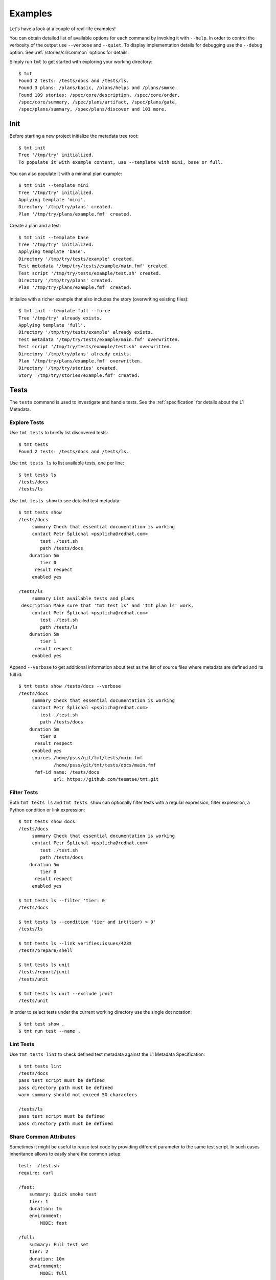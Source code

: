 .. _examples:

======================
    Examples
======================

Let's have a look at a couple of real-life examples!

You can obtain detailed list of available options for each command
by invoking it with ``--help``. In order to control the verbosity
of the output use ``--verbose`` and ``--quiet``. To display
implementation details for debugging use the ``--debug`` option.
See :ref:`/stories/cli/common` options for details.

Simply run ``tmt`` to get started with exploring your working
directory::

    $ tmt
    Found 2 tests: /tests/docs and /tests/ls.
    Found 3 plans: /plans/basic, /plans/helps and /plans/smoke.
    Found 109 stories: /spec/core/description, /spec/core/order,
    /spec/core/summary, /spec/plans/artifact, /spec/plans/gate,
    /spec/plans/summary, /spec/plans/discover and 103 more.



Init
~~~~~~~~~~~~~~~~~~~~~~~~~~~~~~~~~~~~~~~~~~~~~~~~~~~~~~~~~~~~~~~~~~

Before starting a new project initialize the metadata tree root::

    $ tmt init
    Tree '/tmp/try' initialized.
    To populate it with example content, use --template with mini, base or full.

You can also populate it with a minimal plan example::

    $ tmt init --template mini
    Tree '/tmp/try' initialized.
    Applying template 'mini'.
    Directory '/tmp/try/plans' created.
    Plan '/tmp/try/plans/example.fmf' created.

Create a plan and a test::

    $ tmt init --template base
    Tree '/tmp/try' initialized.
    Applying template 'base'.
    Directory '/tmp/try/tests/example' created.
    Test metadata '/tmp/try/tests/example/main.fmf' created.
    Test script '/tmp/try/tests/example/test.sh' created.
    Directory '/tmp/try/plans' created.
    Plan '/tmp/try/plans/example.fmf' created.

Initialize with a richer example that also includes the story
(overwriting existing files)::

    $ tmt init --template full --force
    Tree '/tmp/try' already exists.
    Applying template 'full'.
    Directory '/tmp/try/tests/example' already exists.
    Test metadata '/tmp/try/tests/example/main.fmf' overwritten.
    Test script '/tmp/try/tests/example/test.sh' overwritten.
    Directory '/tmp/try/plans' already exists.
    Plan '/tmp/try/plans/example.fmf' overwritten.
    Directory '/tmp/try/stories' created.
    Story '/tmp/try/stories/example.fmf' created.



Tests
~~~~~~~~~~~~~~~~~~~~~~~~~~~~~~~~~~~~~~~~~~~~~~~~~~~~~~~~~~~~~~~~~~

The ``tests`` command is used to investigate and handle tests.
See the :ref:`specification` for details about the L1 Metadata.


Explore Tests
------------------------------------------------------------------

Use ``tmt tests`` to briefly list discovered tests::

    $ tmt tests
    Found 2 tests: /tests/docs and /tests/ls.

Use ``tmt tests ls`` to list available tests, one per line::

    $ tmt tests ls
    /tests/docs
    /tests/ls

Use ``tmt tests show`` to see detailed test metadata::

    $ tmt tests show
    /tests/docs
         summary Check that essential documentation is working
         contact Petr Šplíchal <psplicha@redhat.com>
            test ./test.sh
            path /tests/docs
        duration 5m
            tier 0
          result respect
         enabled yes

    /tests/ls
         summary List available tests and plans
     description Make sure that 'tmt test ls' and 'tmt plan ls' work.
         contact Petr Šplíchal <psplicha@redhat.com>
            test ./test.sh
            path /tests/ls
        duration 5m
            tier 1
          result respect
         enabled yes

Append ``--verbose`` to get additional information about test as
the list of source files where metadata are defined and its full id::

    $ tmt tests show /tests/docs --verbose
    /tests/docs
         summary Check that essential documentation is working
         contact Petr Šplíchal <psplicha@redhat.com>
            test ./test.sh
            path /tests/docs
        duration 5m
            tier 0
          result respect
         enabled yes
         sources /home/psss/git/tmt/tests/main.fmf
                 /home/psss/git/tmt/tests/docs/main.fmf
          fmf-id name: /tests/docs
                 url: https://github.com/teemtee/tmt.git


Filter Tests
------------------------------------------------------------------

Both ``tmt tests ls`` and ``tmt tests show`` can optionally filter
tests with a regular expression, filter expression, a Python
condition or link expression::

    $ tmt tests show docs
    /tests/docs
         summary Check that essential documentation is working
         contact Petr Šplíchal <psplicha@redhat.com>
            test ./test.sh
            path /tests/docs
        duration 5m
            tier 0
          result respect
         enabled yes

    $ tmt tests ls --filter 'tier: 0'
    /tests/docs

    $ tmt tests ls --condition 'tier and int(tier) > 0'
    /tests/ls

    $ tmt tests ls --link verifies:issues/423$
    /tests/prepare/shell

    $ tmt tests ls unit
    /tests/report/junit
    /tests/unit

    $ tmt tests ls unit --exclude junit
    /tests/unit

In order to select tests under the current working directory use
the single dot notation::

    $ tmt test show .
    $ tmt run test --name .


Lint Tests
------------------------------------------------------------------

Use ``tmt tests lint`` to check defined test metadata against the
L1 Metadata Specification::

    $ tmt tests lint
    /tests/docs
    pass test script must be defined
    pass directory path must be defined
    warn summary should not exceed 50 characters

    /tests/ls
    pass test script must be defined
    pass directory path must be defined


Share Common Attributes
------------------------------------------------------------------

Sometimes it might be useful to reuse test code by providing
different parameter to the same test script. In such cases
inheritance allows to easily share the common setup::

    test: ./test.sh
    require: curl

    /fast:
        summary: Quick smoke test
        tier: 1
        duration: 1m
        environment:
            MODE: fast

    /full:
        summary: Full test set
        tier: 2
        duration: 10m
        environment:
            MODE: full

In the example above, two tests are defined, both executing the
same ``test.sh`` script but providing a different environment
variable which instructs the test to perform a different set of
actions.


Create Tests
------------------------------------------------------------------

Use ``tmt test create`` to create a new test based on a template::

    $ tmt test create /tests/smoke
    Template (shell or beakerlib): shell
    Directory '/home/psss/git/tmt/tests/smoke' created.
    Test metadata '/home/psss/git/tmt/tests/smoke/main.fmf' created.
    Test script '/home/psss/git/tmt/tests/smoke/test.sh' created.

Specify templates non-interactively with ``-t`` or ``--template``::

    $ tmt tests create --template shell /tests/smoke
    $ tmt tests create --t beakerlib /tests/smoke

Use ``-f`` or ``--force`` option to overwrite existing files.


Import Tests
------------------------------------------------------------------

Use ``tmt tests import`` to gather old metadata stored in
different sources and convert them into the new ``fmf`` format.
By default ``Makefile`` and ``PURPOSE`` files in the current
directory are inspected plus the ``Nitrate`` and ``Polarion`` test
case management systems are contacted to gather all related
metadata.

In order to fetch data from Nitrate you need to have ``nitrate``
module installed. For each test case found in Nitrate separate fmf
file is created with metadata unique to that case. Common metadata
found in all test cases are stored in ``main.fmf``. You can use
``--no-nitrate`` to disable Nitrate integration, ``--no-makefile``
and ``--no-purpose`` switches to disable the other two metadata
sources.

To read data from Polarion you need to install and setup
``pylero`` library (described in `Export tests`_) and enable it
with the ``--polarion`` flag.  If you are importing a single test
case you can specify ``--polarion-case-id`` instead of searching
by values pulled from other sources and you can specify
``--no-link-polarion`` to not save Polarion links.  It reads
summary, description, enabled status, assignee, id, component,
tags and links. If ``id`` is not found in Polarion it's generated
and exported.

Manual test cases can be imported from Nitrate using the
``--manual`` option. Provide either ``--case ID`` or ``--plan ID``
with the Nitrate test case/plan identifier to select which test
case should be imported or which test plan should be checked for
manual test cases. Directory ``Manual`` will be created in the fmf
root directory and manual test cases will be imported there.

Example output of metadata conversion::

    $ tmt test import
    Checking the '/home/psss/git/tmt/examples/convert' directory.
    Makefile found in '/home/psss/git/tmt/examples/convert/Makefile'.
    task: /tmt/smoke
    summary: Simple smoke test
    test: ./runtest.sh
    contact: Petr Splichal <psplicha@redhat.com>
    component: tmt
    duration: 5m
    require: fmf
    recommend: tmt
    Purpose found in '/home/psss/git/tmt/examples/convert/PURPOSE'.
    description:
    Just run 'tmt --help' to make sure the binary is sane.
    This is really that simple. Nothing more here. Really.
    Nitrate test case found 'TC#0603489'.
    extra-summary: tmt convert test
    contact: Petr Šplíchal <psplicha@redhat.com>
    environment:
    {'TEXT': 'Text with spaces', 'X': '1', 'Y': '2', 'Z': '3'}
    tag: ['NoRHEL4', 'NoRHEL5', 'Tier3']
    tier: 3
    component: tmt
    enabled: True
    adjust:
      - enabled: false
        when: distro ~= rhel-4, rhel-5
        continue: false
      - environment:
            PHASES: novalgrind
        when: arch == s390x
        continue: false
    Metadata successfully stored into '/home/psss/git/tmt/examples/convert/main.fmf'.

And here's the resulting ``main.fmf`` file::

    summary: Simple smoke test
    description: |
        Just run 'tmt --help' to make sure the binary is sane.
        This is really that simple. Nothing more here. Really.
    contact: Petr Šplíchal <psplicha@redhat.com>
    component:
    - tmt
    test: ./runtest.sh
    require:
    - fmf
    recommend:
    - tmt
    environment:
        TEXT: Text with spaces
        X: '1'
        Y: '2'
        Z: '3'
    duration: 5m
    enabled: true
    tag:
    - NoRHEL4
    - NoRHEL5
    - Tier3
    tier: '3'
    adjust:
      - enabled: false
        when: distro ~= rhel-4, rhel-5
        continue: false
      - environment:
            PHASES: novalgrind
        when: arch == s390x
        continue: false
    extra-summary: tmt convert test
    extra-task: /tmt/smoke
    extra-nitrate: TC#0603489


Export Tests
------------------------------------------------------------------

Use ``tmt tests export`` command to export test metadata into
different formats and tools. By default all available tests are
exported, specify regular expression matching test name to export
only selected tests or use ``.`` to export tests under the current
directory::

    $ tmt tests export --how nitrate .
    Test case 'TC#0603489' found.
    summary: tmt convert test
    script: /tmt/smoke
    components: tmt
    tags: NoRHEL4 Tier3 NoRHEL5 fmf-export
    default tester: psplicha@redhat.com
    estimated time: 5m
    status: CONFIRMED
    arguments: TEXT='Text with spaces' X=1 Y=2 Z=3
    Structured Field:
    distro = rhel-6: False
    description: Simple smoke test
    purpose-file: Just run 'tmt --help' to make sure the binary is sane.
    This is really that simple. Nothing more here. Really.
    fmf id:
    name: /
    path: /examples/convert
    url: https://github.com/teemtee/tmt.git
    Test case 'TC#0603489' successfully exported to nitrate.

    $ tmt test export --how polarion --project-id TMT --create .
    Test case 'TMT-42' created.
    title: This is case what already exists inside polarion
    description: tmt /existing_testcase - This is case what already exists inside polarion
    script: https://github.com/teemtee/tmt.git
    components: tmt
    tags: integration fmf-export
    enabled: True
    Append the Polarion test case link.
    implements: https://polarion.example/polarion/#/project/TMT/workitem?id=TMT-42
    Test case 'This is case what already exists inside polarion' successfully exported to Polarion.

Before export to ``--nitrate`` tmt checks that used test
metadata are committed to git and present on ``origin`` remote.
On own risk the failure can be ignored with ``--ignore-git-validation``.

Nitrate test case can be created from test metadata with ``--create``.
By default existing cases are detected each time, if you need to
create additional nitrate test case use ``--duplicate``.
Export will append ``extra-nitrate`` to the test metadata.
Those changes have to be committed and pushed manually.

To include nitrate test case in general plans use ``--general``.
Set of general plans to which the test case will be linked is
detected from the :ref:`/spec/tests/component`. Any additional
general plan will be removed.

For newly created nitrate test case it can be useful to add it
to all open nitrate test runs under its general plans. This can be
done using the ``--link-runs`` option.

Use the ``--bugzilla`` option together with ``--how nitrate`` or
``--how polarion`` to link bugs marked as ``verifies``
in the :ref:`/spec/core/link` attribute with the corresponding
Nitrate/Polarion test case.

Almost all important attributes should be pulled from fmf metadata
both for Nitrate and Polarion including: Title, Description,
Author, Assignee, Automation, Automation script, Level, Component,
Test type, Tags, Importance, Status, Linked BZs and possibly more
in the future.

Also a unique id generated by tmt (automatically during export) is
added into Notes (Nitrate) or Test Case ID (Polarion) fields for
matching cases across all test case management systems.

Configuration and guide for setting up nitrate can be found
at https://github.com/psss/python-nitrate

Configuration and guide for setting up pylero can be found
at https://github.com/RedHatQE/pylero

Test Libraries
------------------------------------------------------------------

In order to prevent unnecessary test code duplication it makes
sense to use a test library which implements frequently repeated
actions. Currently beakerlib libraries are supported. They can be
defined in the :ref:`/spec/tests/require` attribute and are
fetched during the :ref:`/spec/plans/discover` step.

Use the short backward-compatible syntax to fetch libraries from
the `default repository`__::

    require: library(openssl/certgen)

__ https://github.com/beakerlib/

The full fmf identifier allows to fetch libraries from arbitrary
location::

    require:
        - url: https://github.com/beakerlib/openssl
          name: /certgen

See the :ref:`/spec/tests/require` attribute specification for
detailed description of the syntax and available keys.



Plans
~~~~~~~~~~~~~~~~~~~~~~~~~~~~~~~~~~~~~~~~~~~~~~~~~~~~~~~~~~~~~~~~~~

The ``plans`` command is used to investigate and handle plans.
See the :ref:`specification` for details about the L2 Metadata.


Explore Plans
------------------------------------------------------------------

Exploring ``plans`` is similar to using ``tests``::

    $ tmt plans
    Found 3 plans: /plans/basic, /plans/helps and /plans/smoke.

Use ``tmt plans ls`` and ``tmt plans show`` to output plan names
and detailed plan information, respectively::

    $ tmt plans ls
    /plans/basic
    /plans/helps
    /plans/smoke

    $ tmt plans show
    /plans/basic
         summary Essential command line features
        discover
             how fmf
      repository https://github.com/teemtee/tmt
        revision devel
          filter tier: 0,1
         prepare
             how ansible
        playbook plans/packages.yml

    /plans/helps
         summary Check help messages
        discover
             how shell

    /plans/smoke
         summary Just a basic smoke test
         execute
             how shell
          script tmt --help

Verbose output and filtering are similar as for exploring tests.
See `Explore Tests`_ and `Filter Tests`_ for more examples.


Create Plans
------------------------------------------------------------------

Use ``tmt plan create`` to create a new plan with templates::

    tmt plans create --template mini /plans/smoke
    tmt plans create --t full /plans/features

In order to override default template content directly from the
command line use individual step options and provide desired data
in the ``yaml`` format::

    tmt plan create /plans/custom --template mini \
        --discover '{how: "fmf", name: "internal", url: "https://internal/repo"}' \
        --discover '{how: "fmf", name: "external", url: "https://external/repo"}'

Options ``-f`` or ``--force`` can be used to overwrite existing
files.


Lint Plans
------------------------------------------------------------------

Use ``tmt plan lint`` to check defined plan metadata against the L2
Metadata Specification::

    $ tmt plan lint
    /plans/smoke
    pass correct attributes are used

    /plans/features/advanced
    pass correct attributes are used
    pass fmf remote id in 'default' is valid

    /plans/features/basic
    pass correct attributes are used
    pass fmf remote id in 'default' is valid


.. _inherit-plans:

Inherit Plans
------------------------------------------------------------------

If several plans share similar content it is possible to use
inheritance to prevent unnecessary duplication of the data::

    discover:
        how: fmf
        url: https://github.com/teemtee/tmt
    prepare:
        how: ansible
        playbook: ansible/packages.yml
    execute:
        how: tmt

    /basic:
        summary: Quick set of basic functionality tests
        discover+:
            filter: tier:1

    /features:
        summary: Detailed tests for individual features
        discover+:
            filter: tier:2

Note that a ``+`` sign should be used if you want to extend the
parent data instead of replacing them. See the `fmf features`_
documentation for a detailed description of the hierarchy,
inheritance and merging attributes.

.. _fmf features: https://fmf.readthedocs.io/en/latest/features.html


.. _multiple-configs:

Multiple Configs
------------------------------------------------------------------

Step can contain multiple configurations. In this case provide
each config with a unique name. Applying ansible playbook and
executing custom script in a single :ref:`/spec/plans/prepare`
step could look like this::

    prepare:
      - name: packages
        how: ansible
        playbook: plans/packages.yml
      - name: services
        how: shell
        script: systemctl start service

Another common use case which can be easily covered by multiple
configs can be fetching tests from multiple repositories during
the :ref:`/spec/plans/discover` step::

    discover:
      - name: upstream
        how: fmf
        url: https://github.com/teemtee/tmt
      - name: fedora
        how: fmf
        url: https://src.fedoraproject.org/rpms/tmt/


Extend Steps
------------------------------------------------------------------

When defining multiple configurations for a step it is also
possible to make use of fmf inheritance. For example the common
preparation config can be defined up in the hierarchy::

    prepare:
      - name: tmt
        how: install
        package: tmt

Extending the prepare config in a child plan to install additional
package then could be done in the following way::

    prepare+:
      - name: pytest
        how: install
        package: python3-pytest

Eventually, use :ref:`/spec/core/adjust` to extend the step
conditionally::

    adjust:
      - when: distro == fedora
        prepare+:
          - name: pytest
            how: install
            package: python3-pytest


Parametrize Plans
------------------------------------------------------------------

It is possible to parametrize plans using environment variables and
context. This may be useful to reduce duplication, for example in
CI systems.

For :ref:`/spec/plans/environment` variables the syntax is
standard, both ``$var`` and ``${var}`` may be used. The values of
variables are taken from the ``--environment`` command line option
and the ``environment`` plan attribute. If a variable is defined
using both the attribute and the option, the value from the
``--environment`` option has a priority::

    discover:
        how: fmf
        url: https://github.com/teemtee/${REPO}

    $ tmt run -e REPO=tmt

For :ref:`context</spec/context>` parametrization the syntax is
``$@dimension`` or ``$@{dimension}``. The values are set according
to the defined context specified using ``--context`` command line
option and the ``context`` plan attribute::

    context:
        branch: main
    discover:
        how: fmf
        url: https://github.com/teemtee/tmt
        ref: $@{branch}

    $ tmt -c branch=tmt run

Dynamic ``ref`` Evaluation
------------------------------------------------------------------

When using test branching for test maintenance it becomes handy to
be able to set ``ref`` dynamically depending on the provided
:ref:`/spec/context`. This is possible using a special file in tmt format
stored in a default branch of a tests repository. That special file
should contain rules assigning attribute ``ref`` in an ``adjust``
block depending on the context.

Dynamic ``ref`` assignment is enabled whenever a test plan reference
has the format ``ref: @FILEPATH``.

Example of a test plan::

    discover:
        how: fmf
        url: https://github.com/teemtee/repo
        ref: "@.tmtref"

Example of a dynamic ``ref`` definition file in ``repo/.tmtref``::

    ref: main
    adjust:
      - when: distro == centos-stream-9
        ref: rhel-9
      - when: distro == fedora
        ref: fedora
      - when: distro == rhel-9
        ref: rhel-9

The definition file can also be parametrized using environment
variables or context dimensions::

    ref: main
    adjust:
      - when: distro == fedora or distro == rhel
        ref: $@distro


Stories
~~~~~~~~~~~~~~~~~~~~~~~~~~~~~~~~~~~~~~~~~~~~~~~~~~~~~~~~~~~~~~~~~~

The ``stories`` command is used to investigate and handle stories.
See the :ref:`specification` for details about the L3 Metadata.


Explore Stories
------------------------------------------------------------------

Exploring ``stories`` is quite similar to using ``tests`` or
``plans``::

    $ tmt stories
    Found 109 stories: /spec/core/description, /spec/core/order,
    /spec/core/summary, /spec/plans/artifact, /spec/plans/gate,
    /spec/plans/summary, /spec/plans/discover and 102 more.

The ``tmt stories ls`` and ``tmt stories show`` commands output
the names and the detailed information, respectively::

    $ tmt stories ls
    /spec/core/description
    /spec/core/order
    /spec/core/summary
    ...

    $ tmt stories show
    /spec/core/description
         summary Detailed description of the object
           story I want to have common core attributes used consistently
                 across all metadata levels.
     description Multiline ``string`` describing all important aspects of
                 the object. Usually spans across several paragraphs. For
                 detailed examples using a dedicated attributes 'examples'
                 should be considered.
     ...

Verbose output and filtering are similar as for exploring tests.
See `Explore Tests`_ and `Filter Tests`_ for more examples.


Filter Stories
------------------------------------------------------------------

Additionally, and specifically to stories, special flags are
available for binary status filtering::

    $ tmt stories show --help | grep only
      -i, --implemented    Implemented stories only.
      -I, --unimplemented  Unimplemented stories only.
      -t, --verified       Stories verified by tests.
      -T, --unverified     Stories not verified by tests.
      -d, --documented     Documented stories only.
      -D, --undocumented   Undocumented stories only.
      -c, --covered        Covered stories only.
      -C, --uncovered      Uncovered stories only.

    $ tmt stories ls --implemented
    /spec/core/summary
    /stories/api/plan/attributes/artifact
    /stories/api/plan/attributes/gate
    ...

    $ tmt stories show --documented
    /stories/cli/common/debug
         summary Print out everything tmt is doing
           story I want to have common command line options consistenly used
                 across all supported commands and subcommands.
         example tmt run -d
                 tmt run --debug
     implemented /tmt/cli
      documented /tmt/cli
    ...

In order to select stories under the current working directory use
the single dot notation::

    $ tmt story show .


Story Coverage
------------------------------------------------------------------

Current status of the code, test and documentation coverage can be
checked using the ``tmt story coverage`` command::

    $ tmt story coverage
    code test docs story
    todo todo todo /spec/core/description
    todo todo todo /spec/core/order
    done todo todo /spec/core/summary
    ...
    done todo todo /stories/cli/usability/completion
     39%   9%   9% from 109 stories


Create Stories
------------------------------------------------------------------

The ``tmt story create`` command can be used to create a new story
based on given template::

    tmt story create --template full /stories/usability

Use ``-f`` or ``--force`` to overwrite existing files.

Lint Stories
-------------------------------------------------------------------

The ``tmt story lint`` checks defined story metadata against the L3
Metadata Specification::

    $ tmt story lint

    /spec/tests/recommend
    pass correct attributes are used
    warn summary should not exceed 50 characters

    /spec/tests/result
    pass correct attributes are used

    /spec/tests/summary
    fail unknown attribute 'links' is used


Lint
~~~~~~~~~~~~~~~~~~~~~~~~~~~~~~~~~~~~~~~~~~~~~~~~~~~~~~~~~~~~~~~~~~

The ``tmt lint`` command checks all the present metadata against
the L1, L2 and L3 Metadata Specification. It combines all the
partial lint commands (test, plan and story) into one::

    $ tmt lint
    /tests/plan/create
    pass test script must be defined
    pass directory path must be absolute
    pass directory path must exist
    warn summary should not exceed 50 characters
    pass correct attributes are used

    /spec/plans/prepare/ansible
    pass correct attributes are used
    warn summary should not exceed 50 characters

    /stories/cli/story/create
    pass correct attributes are used
    warn summary is very useful for quick inspection


Run
~~~~~~~~~~~~~~~~~~~~~~~~~~~~~~~~~~~~~~~~~~~~~~~~~~~~~~~~~~~~~~~~~~

The ``tmt run`` command is used to execute tests. By default all
steps for all discovered test plans are executed::

    $ tmt run
    /var/tmp/tmt/run-581

    /plans/basic
        discover
            how: fmf
            directory: /home/psss/git/tmt
            filter: tier: 0,1,2
            summary: 15 tests selected
        provision
            how: local
            distro: Fedora release 32 (Thirty Two)
            summary: 1 guest provisioned
        prepare
            how: ansible
            playbook: ansible/packages.yml
            how: install
            summary: Install required packages
            package: beakerlib
            summary: 2 preparations applied
        execute
            how: tmt
            summary: 15 tests executed
        report
            how: display
            summary: 15 tests passed
        finish
            summary: 0 tasks completed

Even if there are no :ref:`/spec/plans` defined it is still
possible to execute tests and custom scripts. See the default
:ref:`/stories/cli/run/default/plan` story for details.

Dry run mode is enabled with the ``--dry`` option::

    tmt run --dry

Each test run creates a workdir where relevant data such as tests
code from the discover step or test results from the execute step
are stored. If you don't need to investigate test logs and other
artifacts generated by the run you can remove the workdir after
the execution is finished::

    tmt run --remove
    tmt run --rm
    tmt run -r


Select Plans
------------------------------------------------------------------

Choose which plans should be executed::

    $ tmt run plan --name basic
    /var/tmp/tmt/run-083

    /plans/basic
        discover
            how: fmf
            url: https://github.com/teemtee/tmt
            ref: devel
            filter: tier: 0,1
            tests: 2 tests selected
        provision
        prepare
        execute
            how: tmt
            result: 2 tests passed, 0 tests failed
        report
        finish


Select Tests
------------------------------------------------------------------

Run only a subset of available tests across all plans::

    $ tmt run test --filter tier:1
    /plans/basic
        discover
            how: fmf
            url: https://github.com/teemtee/tmt
            ref: devel
            filter: tier: 0,1
            tests: 1 test selected
        ...

    /plans/helps
        discover
            how: shell
            directory: /home/psss/git/tmt
            tests: 0 tests selected
        ...

    /plans/smoke
        discover
            how: shell
            tests: 0 tests selected
        ...

To run only tests defined in the current working directory::

    $ tmt run test --name .

Select Steps
------------------------------------------------------------------

The test execution is divided into the following six steps:
``discover``, ``provision``, ``prepare``, ``execute``, ``report``
and ``finish``. See the :ref:`specification` for more details
about individual steps.

It is possible to execute only selected steps. For example in
order to see which tests would be executed without actually
running them choose the ``discover`` step::

    $ tmt run discover
    /var/tmp/tmt/run-085

    /plans/basic
        discover
            how: fmf
            url: https://github.com/teemtee/tmt
            ref: devel
            filter: tier: 0,1
            tests: 2 tests selected

    /plans/helps
        discover
            how: shell
            directory: /home/psss/git/tmt
            tests: 4 tests selected

Use ``--verbose`` and ``--debug`` to enable more detailed output
such as list of individual tests or showing the progress of the
test environment provisioning::

    $ tmt run discover --verbose
    /var/tmp/tmt/run-767

    /plans/basic
        discover
            how: fmf
            url: https://github.com/teemtee/tmt
            ref: devel
            filter: tier: 0,1
            tests: 2 tests selected
                /one/tests/docs
                /one/tests/ls

    /plans/helps
        discover
            how: shell
            directory: /home/psss/git/tmt
            tests: 4 tests selected
                /help/main
                /help/test
                /help/plan
                /help/smoke

You can also choose multiple steps to be executed::

    tmt run discover provision prepare

Arguments for particular step can be specified after the step
name, options for all steps should go to the ``run`` command::

    tmt run discover provision --debug  # debug output for provision only
    tmt run --debug discover provision  # debug output for all steps

In order to execute all test steps while providing arguments to
some of them it is possible to use the ``--all`` option::

    tmt run --all provision --how=local


Execute Progress
------------------------------------------------------------------

When run in terminal ``execute`` step prints name of the executed test
unless ``--debug`` or ``--verbose`` options are used::

    $ tmt run

        execute
            how: tmt
            progress: /tests/core/enabled [5/16]


In the verbose mode the duration and result after the test is executed
are printed::

    $ tmt run --all execute -v

        execute
            how: tmt
                00:00:03 pass /tests/core/adjust [1/16]

More verbose mode prints summary of the test being executed first::

    $ tmt run --all execute -vv

        execute
            how: tmt
            exit-first: False
                test: Verify test/plan adjustments based on context
                    00:00:04 pass /tests/core/adjust [1/16]

The most verbose mode prints also the test output::

    $ tmt run --all execute -vvv

        execute
            how: tmt
            order: 50
            exit-first: False
                test: Verify test/plan adjustments based on context
                    out:
                    out: ::::::::::::::::::::::::::::::::::::::::::::
                    out: ::   Setup
                    out: ::::::::::::::::::::::::::::::::::::::::::::
                    out:
                    out: :: [ 17:03:06 ] :: [  BEGIN   ] :: Create...
                        ....
                    00:00:04 pass /tests/core/adjust [1/16]


Check Report
------------------------------------------------------------------

When a particular step is ``done``, it won't be executed
repeatedly unless ``--force`` is used::

    $ tmt run -l report --verbose
    /plans/features/core
        report
            status: done
            summary: 10 tests passed

If you need additional information about your already ``done``
run use ``--force`` together with the ``--verbose`` option::

    $ tmt run -l report -v --force
    /plans/features/core
        report
            how: display
                pass /tests/core/adjust
                pass /tests/core/docs
                pass /tests/core/dry
                pass /tests/core/env
                pass /tests/core/error
                pass /tests/core/force
                pass /tests/core/ls
                pass /tests/core/path
                pass /tests/core/smoke
                pass /tests/unit
            summary: 10 tests passed

In order to investigate test logs raise verbosity even more::

    $ tmt run -l report -vv --force
    /plans/features/core
        report
            how: display
                pass /tests/core/adjust
                    output.txt: /var/tmp/tmt/run-759/plans/features/core/execute/data/tests/core/adjust/output.txt
                    journal.txt: /var/tmp/tmt/run-759/plans/features/core/execute/data/tests/core/adjust/journal.txt
                pass /tests/core/docs
                    output.txt: /var/tmp/tmt/run-759/plans/features/core/execute/data/tests/core/docs/output.txt
                    journal.txt: /var/tmp/tmt/run-759/plans/features/core/execute/data/tests/core/docs/journal.txt
                pass /tests/core/dry
                    output.txt: /var/tmp/tmt/run-759/plans/features/core/execute/data/tests/core/dry/output.txt
                    journal.txt: /var/tmp/tmt/run-759/plans/features/core/execute/data/tests/core/dry/journal.txt
                ...
            summary: 10 tests passed

Use level 3 verbosity ``-vvv`` to show the complete test output.
For more comfortable review, generate an ``html`` report and open
it in your favorite web browser::

    $ tmt run --last report --how html --open --force
    $ tmt run -l report -h html -of


Provision Options
------------------------------------------------------------------

By default, tests are executed under a virtual machine so that
your laptop is not affected by unexpected changes. The following
commands are equivalent::

    tmt run
    tmt run -a provision -h virtual
    tmt run --all provision --how=virtual

You can also use an alternative virtual machine implementation
using the ``testcloud`` provisioner::

    tmt run --all provision --how=virtual.testcloud

If you already have a box ready for testing with ``ssh`` enabled,
use the ``connect`` method::

    tmt run --all provision --how=connect --guest=name-or-ip --user=login --password=secret
    tmt run --all provision --how=connect --guest=name-or-ip --key=private-key-path

The ``container`` method allows to execute tests in a container
using ``podman``::

    tmt run --all provision --how=container --image=fedora:latest

If you are confident that tests are safe you can execute them
directly on your ``local`` host::

    tmt run --all provision --how=local

In order to reboot a provisioned guest use the ``reboot`` command.
By default a soft reboot is performed which should prevent data
loss, use ``--hard`` to force a hard reboot::

    tmt run --last reboot
    tmt run --last reboot --hard


Debug Tests
------------------------------------------------------------------

Sometimes the environment preparation can take a long time. Thus,
especially for debugging tests, it usually makes sense to run the
``provision`` and ``prepare`` step only once, then ``execute``
tests as many times as necessary to debug the test code and
finally clean up when debugging is done::

    tmt run --id <ID> --until execute    # prepare, run test once

    tmt run -i <ID> execute -f           # run test again
    tmt run -i <ID> execute -f           # run it again
    tmt run -i <ID> execute -f           # and again

    tmt run -i <ID> report finish

Instead of always specifying the whole run id you can also use
``--last`` or ``-l`` as an abbreviation for the last run id::

    tmt run --last execute --force
    tmt run -l execute -f

The ``--force`` option instructs ``tmt`` to run given step even if
it has been already completed before. Use ``discover --force`` to
synchronize test code changes to the run workdir::

    tmt run -l discover -f execute -f

In order to interactively debug tests use the ``--interactive``
option which disables output capturing so that you can see what
exactly is happening during test execution. This also allows to
inspect particular place of the code by inserting a ``bash`` in
the shell code or ``import pdb; pdb.set_trace()`` for python::

    tmt run --all execute --how tmt --interactive


Aliases
------------------------------------------------------------------

It might be useful to set up a set of shell aliases for the tmt
command lines which you often use. For a quick reservation of
a machine or a container for quick experimenting::

    alias reserve='tmt run login --step execute execute finish provision --how container --image fedora'

Reserving a testing box then can be as short as this::

    reserve
    reserve -h virtual
    reserve -i fedora:32
    reserve --how virtual
    reserve --image fedora:32

For interactive debugging of tests the following three aliases can
come in handy::

    alias start='tmt run --verbose --until report execute --how tmt --interactive test --name . provision --how virtual --image fedora'
    alias retest='tmt run --last test --name . discover -f execute -f --how tmt --interactive'
    alias stop='tmt run --last report --verbose finish'

The test debugging session then can look like this::

    start
    retest
    retest
    retest login
    ...
    stop

First you ``start`` the session in order to provision a testing
environment, then you ``retest`` your test code changes as many
times as you need to finalize the test implementation, and finally
``stop`` is used to clean up the testing environment.


Guest Login
------------------------------------------------------------------

Use the ``login`` command to get an interactive shell on the
provisined guest. This can be useful for example for additional
manual preparation of the guest before testing or checking test
logs to investigate a test failure::

    tmt run login --step prepare
    tmt run login --step execute

It's possible to log in at the start or end of a step or select
the desired step phase using order::

    tmt run login --step prepare:start
    tmt run login --step prepare:50
    tmt run login --step prepare:end

Interactive shell session can be also enabled conditionally when
specific test result occurs::

    tmt run login --when fail
    tmt run login --when fail --when error

You can also enable only the ``provision`` step to easily get a
clean and safe environment for experimenting. Use the ``finish``
step to remove provisioned guest::

    tmt run provision login
    tmt run --last finish

Clean up the box right after your are done with experimenting by
combining the above-mentioned commands on a single line::

    tmt run provision login finish

Have you heard already that using command abbreviation is possible
as well? It might save you some typing::

    tmt run pro log fin

See the :ref:`/stories/cli/run/login` user stories for more
details and examples.



Status
~~~~~~~~~~~~~~~~~~~~~~~~~~~~~~~~~~~~~~~~~~~~~~~~~~~~~~~~~~~~~~~~~~

The ``status`` command is used to inspect the progress of runs,
plans and steps that have previously been started::

    $ tmt status
    status     id
    prepare    /var/tmp/tmt/run-002
    done       /var/tmp/tmt/run-001


Verbosity Levels
------------------------------------------------------------------

With no verbosity (the default), the status of whole runs is
displayed as shown above. The last done step is shown as the run
status (or 'done' if all enabled steps are completed). With more
verbosity (-v), the status of plans in runs is shown::

    $ tmt status -v
    status     id
    prepare    /var/tmp/tmt/run-002  /base
    done       /var/tmp/tmt/run-001  /advanced
    done       /var/tmp/tmt/run-001  /base

With the highest verbosity (-vv), the status of individual steps
for each plan is displayed::

    $ tmt status -vv
    disc prov prep exec repo fini  id
    done done done todo todo todo  /var/tmp/tmt/run-002  /base
    done done done done todo done  /var/tmp/tmt/run-001  /advanced
    done done done done todo done  /var/tmp/tmt/run-001  /base


Status Filtering
------------------------------------------------------------------

The runs shown in the status are by default taken from
``/var/tmp/tmt``. The directory containing runs can be specified
using an argument to ``tmt status``::

    $ tmt status /tmp/run
    status     id
    done       /tmp/run/001

Status of one specific run can also be shown using the ``--id``
option::

    $ tmt status -vv --id run-002
    disc prov prep exec repo fini  id
    done done done todo todo todo  /var/tmp/tmt/run-002  /base

Runs and plans can also be filtered based on their status. Option
``--abandoned`` can be used to list runs/plans which have
provision step completed but finish step not yet done. This is
useful for finding active containers or virtual machines::

    $ tmt status --abandoned
    status     id
    prepare    /var/tmp/tmt/run-002

To show only completed runs/plans, ``--finished`` can be used::

    $ tmt status --finished
    status     id
    done       /var/tmp/tmt/run-001

Finally, ``--active`` displays runs/plans in progress (at least
one enabled step has not been finished)::

    $ tmt status --active
    status     id
    prepare    /var/tmp/tmt/run-002



Clean
~~~~~~~~~~~~~~~~~~~~~~~~~~~~~~~~~~~~~~~~~~~~~~~~~~~~~~~~~~~~~~~~~~

When running tests, a lot of metadata can gather over time taking
a lot of space. It may be useful to clean it every now and then
using the ``clean`` command. Its goal is to stop the running
guests, remove working directories or remove images. Without any
subcommand, all of these actions are done::

    $ tmt clean
    clean
        guests
        runs
        images
            testcloud

It may be useful to see exactly which runs are affected using
the ``--verbose`` option::

    $ tmt clean -v
    clean
        guests
            Stopping guests in run '/var/tmp/tmt/run-001' plan '/base'.
        runs
            Removing workdir '/var/tmp/tmt/run-003'.
            Removing workdir '/var/tmp/tmt/run-002'.
            Removing workdir '/var/tmp/tmt/run-001'.
        images
            testcloud
                warn: Directory '/var/tmp/tmt/testcloud/images' does not exist.

However, before cleaning up all available metadata, you may want
to see what would actually happen using ``--dry`` mode::

    $ tmt clean -v --dry
    clean
        guests
            Would stop guests in run '/var/tmp/tmt/run-001' plan '/advanced'.
            Would stop guests in run '/var/tmp/tmt/run-001' plan '/base'.
        runs
            Would remove workdir '/var/tmp/tmt/run-002'.
            Would remove workdir '/var/tmp/tmt/run-001'.
        images
            testcloud
                warn: Directory '/var/tmp/tmt/testcloud/images' does not exist.

In some cases, you may want to have a bit more control over the
behaviour which can be achieved using subcommands and their
options. All of the options described above can be used with
individual subcommands too.


Clean guests
------------------------------------------------------------------

The subcommand ``clean guests`` aims to stop all running guests.
By default, runs are taken from ``/var/tmp/tmt``, this can be
changed using an argument to the subcommand::

    $ tmt clean guests -v /tmp/run
    clean
        guests
            Stopping guests in run '/tmp/run/002' plan '/advanced'.
            Stopping guests in run '/tmp/run/002' plan '/base'.

You may also want to clean the guests in only one run using
``--id`` or ``--last`` options. This serves as an alternative
to ``tmt run --last finish``::

    $ tmt clean guests -v --last
    clean
        guests
            Stopping guests in run '/var/tmp/tmt/run-003' plan '/advanced'.
            Stopping guests in run '/var/tmp/tmt/run-003' plan '/base'.

The type of provision to be cleaned can be changed using
``--how`` option::

    $ tmt run provision -h container
    /var/tmp/tmt/run-001
    ...

    $ tmt run provision -h virtual
    /var/tmp/tmt/run-002
    ...

    $ tmt clean guests --how container
    clean
        guests
            Stopping guests in run '/var/tmp/tmt/run-001' plan '/advanced'.
            Stopping guests in run '/var/tmp/tmt/run-001' plan '/base'.

    $ tmt clean guests --how virtual
    clean
        guests
            Stopping guests in run '/var/tmp/tmt/run-002' plan '/advanced'.
            Stopping guests in run '/var/tmp/tmt/run-002' plan '/base'.


Clean workdirs
------------------------------------------------------------------

The goal of ``clean runs`` is to remove workdirs of past runs.
Similarly to above, ``/var/tmp/tmt`` is used by default as run
location and this can be changed using an argument::

    $ tmt clean runs /tmp/run
    clean
        runs
            Removing workdir '/tmp/run/001'.

Only one specific run can also be removed using ``--id`` or
``--last`` options, similarly to ``clean guests``::

    $ tmt clean runs -v -i /var/tmp/tmt/run-001
    clean
        runs
            Removing workdir '/var/tmp/tmt/run-001'.

You may also want to remove only old runs. This can be achieved
using ``--keep`` option which allows you to specify the number
of latest runs to keep::

    $ for i in $(seq 1 10); do tmt run; done
    ...

    $ tmt clean runs --dry -v --keep 5
    clean
        runs
            Would remove workdir '/var/tmp/tmt/run-005'.
            Would remove workdir '/var/tmp/tmt/run-004'.
            Would remove workdir '/var/tmp/tmt/run-003'.
            Would remove workdir '/var/tmp/tmt/run-002'.
            Would remove workdir '/var/tmp/tmt/run-001'.


Clean images
------------------------------------------------------------------

The subcommand ``clean images`` removes images of all provision
methods that support it. Currently, only testcloud provision
supports this option, the images are removed from
``/var/tmp/tmt/testcloud/images``::

    $ tmt clean images
    clean
        images
            testcloud
                Removing '/var/tmp/tmt/testcloud/images/Fedora-Cloud-Base-34_Beta-1.3.x86_64.qcow2'.
